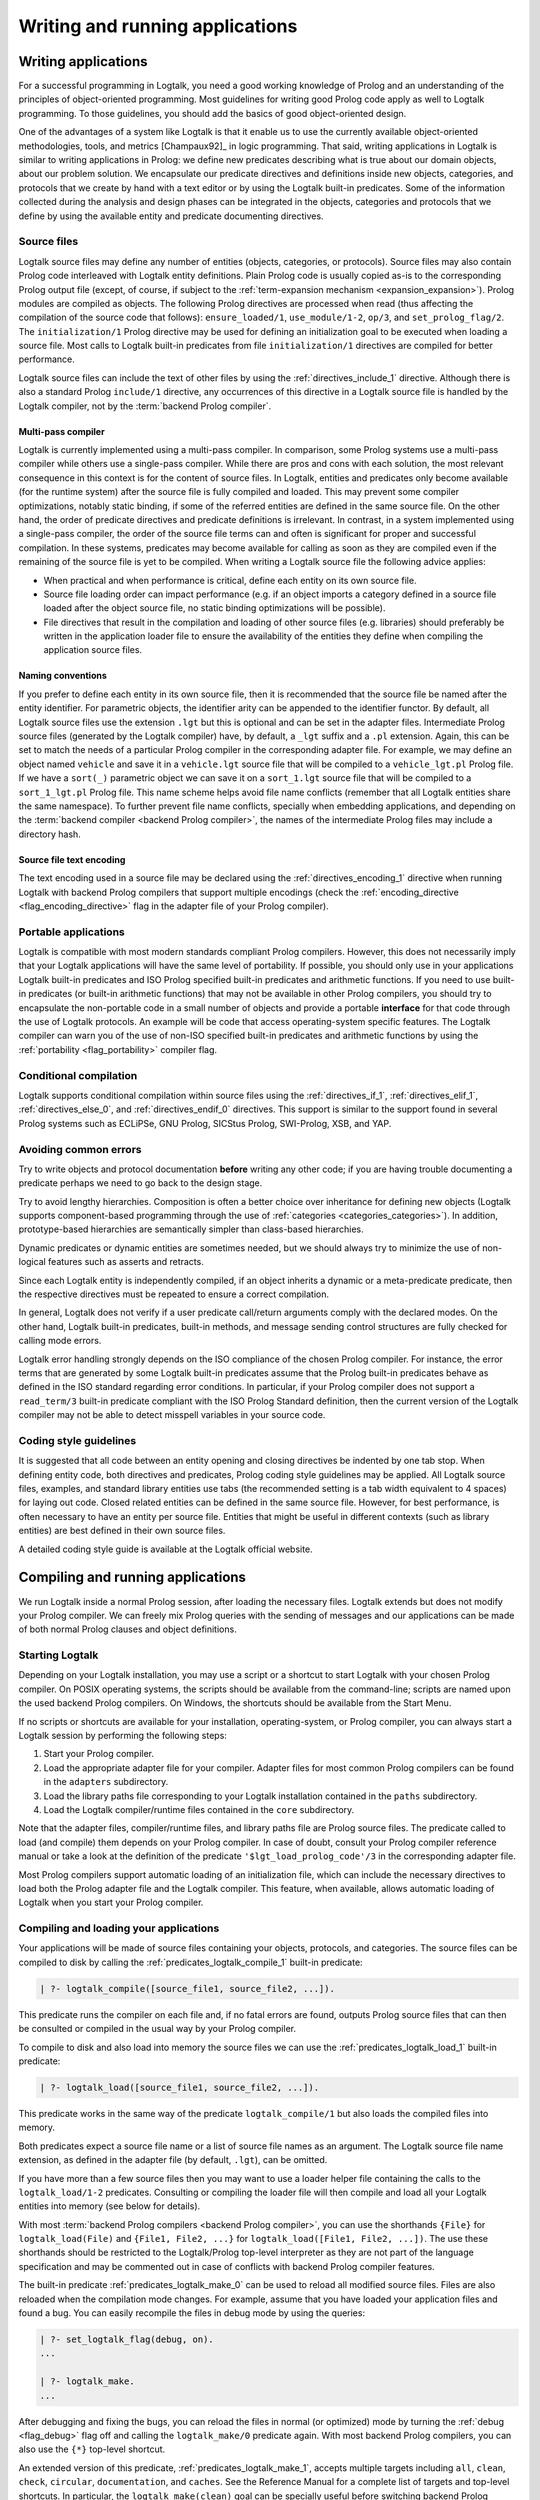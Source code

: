 ..
   This file is part of Logtalk <https://logtalk.org/>  
   Copyright 1998-2020 Paulo Moura <pmoura@logtalk.org>

   Licensed under the Apache License, Version 2.0 (the "License");
   you may not use this file except in compliance with the License.
   You may obtain a copy of the License at

       http://www.apache.org/licenses/LICENSE-2.0

   Unless required by applicable law or agreed to in writing, software
   distributed under the License is distributed on an "AS IS" BASIS,
   WITHOUT WARRANTIES OR CONDITIONS OF ANY KIND, either express or implied.
   See the License for the specific language governing permissions and
   limitations under the License.


.. _programming_programming:

Writing and running applications
================================

.. _programming_writing:

Writing applications
--------------------

For a successful programming in Logtalk, you need a good working
knowledge of Prolog and an understanding of the principles of
object-oriented programming. Most guidelines for writing good Prolog
code apply as well to Logtalk programming. To those guidelines, you
should add the basics of good object-oriented design.

One of the advantages of a system like Logtalk is that it enable us to
use the currently available object-oriented methodologies, tools, and
metrics [Champaux92]_ in logic programming. That said, writing applications
in Logtalk is similar to writing applications in Prolog: we define new
predicates describing what is true about our domain objects, about our
problem solution. We encapsulate our predicate directives and definitions
inside new objects, categories, and protocols that we create by hand with
a text editor or by using the Logtalk built-in predicates. Some of the
information collected during the analysis and design phases can be
integrated in the objects, categories and protocols that we define by
using the available entity and predicate documenting directives.

.. _programming_source_files:

Source files
~~~~~~~~~~~~

Logtalk source files may define any number of entities (objects,
categories, or protocols). Source files may also contain Prolog code
interleaved with Logtalk entity definitions. Plain Prolog code is usually
copied as-is to the corresponding Prolog output file (except, of course,
if subject to the :ref:`term-expansion mechanism <expansion_expansion>`).
Prolog modules are compiled as objects. The following Prolog directives are
processed when read (thus affecting the compilation of the source code that
follows): ``ensure_loaded/1``, ``use_module/1-2``, ``op/3``, and
``set_prolog_flag/2``. The ``initialization/1`` Prolog directive may be used
for defining an initialization goal to be executed when loading a source file.
Most calls to Logtalk built-in predicates from file ``initialization/1``
directives are compiled for better performance.

Logtalk source files can include the text of other files by using the
:ref:`directives_include_1` directive. Although there is also a standard
Prolog ``include/1`` directive, any occurrences of this directive in a
Logtalk source file is handled by the Logtalk compiler, not by the
:term:`backend Prolog compiler`.

Multi-pass compiler
^^^^^^^^^^^^^^^^^^^

Logtalk is currently implemented using a multi-pass compiler. In comparison,
some Prolog systems use a multi-pass compiler while others use a single-pass
compiler. While there are pros and cons with each solution, the most relevant
consequence in this context is for the content of source files. In Logtalk,
entities and predicates only become available (for the runtime system) after
the source file is fully compiled and loaded. This may prevent some compiler
optimizations, notably static binding, if some of the referred entities are
defined in the same source file. On the other hand, the order of predicate
directives and predicate definitions is irrelevant. In contrast, in a system
implemented using a single-pass compiler, the order of the source file terms
can and often is significant for proper and successful compilation. In these
systems, predicates may become available for calling as soon as they are
compiled even if the remaining of the source file is yet to be compiled.
When writing a Logtalk source file the following advice applies:

- When practical and when performance is critical, define each entity on
  its own source file.
- Source file loading order can impact performance (e.g. if an object
  imports a category defined in a source file loaded after the object
  source file, no static binding optimizations will be possible).
- File directives that result in the compilation and loading of other
  source files (e.g. libraries) should preferably be written in the
  application loader file to ensure the availability of the entities
  they define when compiling the application source files.

Naming conventions
^^^^^^^^^^^^^^^^^^

If you prefer to define each
entity in its own source file, then it is recommended that the source
file be named after the entity identifier. For parametric objects, the
identifier arity can be appended to the identifier functor. By default,
all Logtalk source files use the extension ``.lgt`` but this is optional
and can be set in the adapter files. Intermediate Prolog source files
(generated by the Logtalk compiler) have, by default, a ``_lgt`` suffix
and a ``.pl`` extension. Again, this can be set to match the needs of a
particular Prolog compiler in the corresponding adapter file. For
example, we may define an object named ``vehicle`` and save it in a
``vehicle.lgt`` source file that will be compiled to a
``vehicle_lgt.pl`` Prolog file. If we have a ``sort(_)`` parametric
object we can save it on a ``sort_1.lgt`` source file that will be
compiled to a ``sort_1_lgt.pl`` Prolog file. This name scheme helps
avoid file name conflicts (remember that all Logtalk entities share the
same namespace). To further prevent file name conflicts, specially when
embedding applications, and depending on the
:term:`backend compiler <backend Prolog compiler>`, the names
of the intermediate Prolog files may include a directory hash.

Source file text encoding
^^^^^^^^^^^^^^^^^^^^^^^^^

The text encoding used in a source file may be declared using the
:ref:`directives_encoding_1` directive when running Logtalk with
backend Prolog compilers that support multiple encodings (check the
:ref:`encoding_directive <flag_encoding_directive>` flag in the
adapter file of your Prolog compiler).

.. _programming_portability:

Portable applications
~~~~~~~~~~~~~~~~~~~~~

Logtalk is compatible with most modern standards compliant Prolog compilers.
However, this does not necessarily imply that your Logtalk applications will
have the same level of portability. If possible, you should only use in your
applications Logtalk built-in predicates and ISO Prolog specified
built-in predicates and arithmetic functions. If you need to use
built-in predicates (or built-in arithmetic functions) that may not be
available in other Prolog compilers, you should try to encapsulate the
non-portable code in a small number of objects and provide a portable
**interface** for that code through the use of Logtalk protocols. An
example will be code that access operating-system specific features. The
Logtalk compiler can warn you of the use of non-ISO specified built-in
predicates and arithmetic functions by using the
:ref:`portability <flag_portability>` compiler flag.

.. _programming_cc:

Conditional compilation
~~~~~~~~~~~~~~~~~~~~~~~

Logtalk supports conditional compilation within source files using the
:ref:`directives_if_1`, :ref:`directives_elif_1`,
:ref:`directives_else_0`, and :ref:`directives_endif_0` directives. This
support is similar to the support found in several Prolog systems such
as ECLiPSe, GNU Prolog, SICStus Prolog, SWI-Prolog, XSB, and YAP.

.. _programming_errors:

Avoiding common errors
~~~~~~~~~~~~~~~~~~~~~~

Try to write objects and protocol documentation **before** writing any
other code; if you are having trouble documenting a predicate perhaps we
need to go back to the design stage.

Try to avoid lengthy hierarchies. Composition is often a better choice
over inheritance for defining new objects (Logtalk supports
component-based programming through the use of
:ref:`categories <categories_categories>`). In addition, prototype-based
hierarchies are semantically simpler than class-based hierarchies.

Dynamic predicates or dynamic entities are sometimes needed, but we
should always try to minimize the use of non-logical features such as
asserts and retracts.

Since each Logtalk entity is independently compiled, if an object
inherits a dynamic or a meta-predicate predicate, then the respective
directives must be repeated to ensure a correct compilation.

In general, Logtalk does not verify if a user predicate call/return
arguments comply with the declared modes. On the other hand, Logtalk
built-in predicates, built-in methods, and message sending control
structures are fully checked for calling mode errors.

Logtalk error handling strongly depends on the ISO compliance of the
chosen Prolog compiler. For instance, the error terms that are generated
by some Logtalk built-in predicates assume that the Prolog built-in
predicates behave as defined in the ISO standard regarding error
conditions. In particular, if your Prolog compiler does not support a
``read_term/3`` built-in predicate compliant with the ISO Prolog
Standard definition, then the current version of the Logtalk compiler
may not be able to detect misspell variables in your source code.

.. _programming_style:

Coding style guidelines
~~~~~~~~~~~~~~~~~~~~~~~

It is suggested that all code between an entity opening and closing
directives be indented by one tab stop. When defining entity code, both
directives and predicates, Prolog coding style guidelines may be
applied. All Logtalk source files, examples, and standard library
entities use tabs (the recommended setting is a tab width equivalent to
4 spaces) for laying out code. Closed related entities can be defined in
the same source file. However, for best performance, is often necessary
to have an entity per source file. Entities that might be useful in
different contexts (such as library entities) are best defined in their
own source files.

A detailed coding style guide is available at the Logtalk official website.

.. _programming_session:

Compiling and running applications
----------------------------------

We run Logtalk inside a normal Prolog session, after loading the
necessary files. Logtalk extends but does not modify your Prolog
compiler. We can freely mix Prolog queries with the sending of messages
and our applications can be made of both normal Prolog clauses and
object definitions.

.. _programming_starting:

Starting Logtalk
~~~~~~~~~~~~~~~~

Depending on your Logtalk installation, you may use a script or a
shortcut to start Logtalk with your chosen Prolog compiler. On POSIX
operating systems, the scripts should be available from the
command-line; scripts are named upon the used backend Prolog compilers.
On Windows, the shortcuts should be available from the Start Menu.

If no scripts or shortcuts are available for your installation,
operating-system, or Prolog compiler, you can always start a Logtalk
session by performing the following steps:

#. Start your Prolog compiler.
#. Load the appropriate adapter file for your compiler. Adapter files
   for most common Prolog compilers can be found in the ``adapters``
   subdirectory.
#. Load the library paths file corresponding to your Logtalk
   installation contained in the ``paths`` subdirectory.
#. Load the Logtalk compiler/runtime files contained in the ``core``
   subdirectory.

Note that the adapter files, compiler/runtime files, and library paths
file are Prolog source files. The predicate called to load (and compile)
them depends on your Prolog compiler. In case of doubt, consult your
Prolog compiler reference manual or take a look at the definition of the
predicate ``'$lgt_load_prolog_code'/3`` in the corresponding adapter
file.

Most Prolog compilers support automatic loading of an initialization
file, which can include the necessary directives to load both the Prolog
adapter file and the Logtalk compiler. This feature, when available,
allows automatic loading of Logtalk when you start your Prolog compiler.

.. _programming_compiling:

Compiling and loading your applications
~~~~~~~~~~~~~~~~~~~~~~~~~~~~~~~~~~~~~~~

Your applications will be made of source files containing your objects,
protocols, and categories. The source files can be compiled to disk by
calling the :ref:`predicates_logtalk_compile_1` built-in predicate:

.. code-block:: text

   | ?- logtalk_compile([source_file1, source_file2, ...]).

This predicate runs the compiler on each file and, if no fatal errors
are found, outputs Prolog source files that can then be consulted or
compiled in the usual way by your Prolog compiler.

To compile to disk and also load into memory the source files we can use
the :ref:`predicates_logtalk_load_1` built-in predicate:

.. code-block:: text

   | ?- logtalk_load([source_file1, source_file2, ...]).

This predicate works in the same way of the predicate
``logtalk_compile/1`` but also loads the compiled files into memory.

Both predicates expect a source file name or a list of source file names
as an argument. The Logtalk source file name extension, as defined in
the adapter file (by default, ``.lgt``), can be omitted.

If you have more than a few source files then you may want to use a
loader helper file containing the calls to the ``logtalk_load/1-2``
predicates. Consulting or compiling the loader file will then compile
and load all your Logtalk entities into memory (see below for details).

With most :term:`backend Prolog compilers <backend Prolog compiler>`, you
can use the shorthands ``{File}`` for ``logtalk_load(File)`` and
``{File1, File2, ...}`` for ``logtalk_load([File1, File2, ...])``. The use
these shorthands should be restricted to the Logtalk/Prolog top-level
interpreter as they are not part of the language specification and may be
commented out in case of conflicts with backend Prolog compiler features.

The built-in predicate :ref:`predicates_logtalk_make_0` can be
used to reload all modified source files. Files are also reloaded when
the compilation mode changes. For example, assume that you have loaded
your application files and found a bug. You can easily recompile the
files in debug mode by using the queries:

.. code-block:: text

   | ?- set_logtalk_flag(debug, on).
   ...

   | ?- logtalk_make.
   ...

After debugging and fixing the bugs, you can reload the files in normal
(or optimized) mode by turning the :ref:`debug <flag_debug>` flag off and
calling the ``logtalk_make/0`` predicate again. With most backend Prolog
compilers, you can also use the ``{*}`` top-level shortcut.

An extended version of this predicate, :ref:`predicates_logtalk_make_1`,
accepts multiple targets including ``all``, ``clean``, ``check``,
``circular``, ``documentation``, and ``caches``. See the Reference Manual
for a complete list of targets and top-level shortcuts. In particular, the
``logtalk_make(clean)`` goal can be specially useful before switching
backend Prolog compilers as the generated intermediate files may not be
compatible. The ``logtalk_make(caches)`` goal is usually used when
benchmarking compiler performance improvements.

.. _programming_loaders:

Loader files
~~~~~~~~~~~~

Most examples directories contain a Logtalk utility file that can be used
to load all included source files. These loader files are usually named
``loader.lgt`` or contain the word "loader" in their name. Loader files
are ordinary source file and thus compiled and loaded like any source file.
For an example loader file named ``loader.lgt`` we would type:

.. code-block:: text

   | ?- logtalk_load(loader).

Usually these files contain a call to the built-in predicates
:ref:`predicates_set_logtalk_flag_2`
(e.g. for setting global, *project-specific*, flag values) and
:ref:`predicates_logtalk_load_1` or :ref:`predicates_logtalk_load_2` (for
loading project files), wrapped inside a Prolog ``initialization/1``
directive. For instance, if your code is split in three Logtalk source
files named ``source1.lgt``, ``source2.lgt``, and ``source3.lgt``, then
the contents of your loader file could be:

::

   :- initialization((
       % set project-specific global flags
       set_logtalk_flag(events, allow),
       % load the project source files
       logtalk_load([source1, source2, source3])
   )).

Another example of directives that are often used in a loader file would
be ``op/3`` directives declaring global operators needed by your
application. Loader files are also often used for setting source
file-specific compiler flags (this is useful even when you only have a
single source file if you always load it with using the same set of
compiler flags). For example:

::

   :- initialization((
       % set project-specific global flags
       set_logtalk_flag(underscore_variables, dont_care),
       set_logtalk_flag(source_data, off),
       % load the project source files
       logtalk_load(
           [source1, source2, source3],
           % source file-specific flags
           [portability(warning)]),
       logtalk_load(
           [source4, source5],
           % source file-specific flags
           [portability(silent)])
   )).

To take the best advantage of loader files, define a clause for the
multifile and dynamic ``logtalk_library_path/2`` predicate for the
directory containing your source files as explained in the next section.

A common mistake is to try to set compiler flags using ``logtalk_load/2``
with a loader file. For example, by writing:

.. code-block:: text

   | ?- logtalk_load(loader, [optimize(on)]).

This will not work as you might expect as the compiler flags will only
be used in the compilation of the ``loader.lgt`` file itself and will
not affect the compilation of files loaded through the
``initialization/1`` directive contained on the loader file.

.. _programming_libraries:

Libraries of source files
~~~~~~~~~~~~~~~~~~~~~~~~~

Logtalk defines a *library* simply as a directory containing source
files. Library locations can be specified by defining or asserting
clauses for the dynamic and multifile predicate
:ref:`predicates_logtalk_library_path_2`. For example:

::

   :- multifile(logtalk_library_path/2).
   :- dynamic(logtalk_library_path/2).

   logtalk_library_path(shapes, '$LOGTALKUSER/examples/shapes/').

The first argument of the predicate is used as an alias for the path on
the second argument. Library aliases may also be used on the second
argument. For example:

::

   :- multifile(logtalk_library_path/2).
   :- dynamic(logtalk_library_path/2).

   logtalk_library_path(lgtuser, '$LOGTALKUSER/').
   logtalk_library_path(examples, lgtuser('examples/')).
   logtalk_library_path(viewpoints, examples('viewpoints/')).

This allows us to load a library source file without the need to first
change the current working directory to the library directory and then
back to the original directory. For example, in order to load a
``loader.lgt`` file, contained in a library named ``viewpoints``, we
just need to type:

.. code-block:: text

   | ?- logtalk_load(viewpoints(loader)). 

The best way to take advantage of this feature is to load at startup a source
file containing clauses for the ``logtalk_library_path/2`` predicate needed
for all available libraries (typically, using a :term:`settings file`). This
allows us to load library source files or entire libraries without worrying
about libraries paths, improving code portability. The directory paths on the
second argument should always end with the path directory separator
character. Most backend Prolog compilers allows the use of environment
variables in the second argument of the ``logtalk_library_path/2``
predicate. Use of POSIX relative paths (e.g. ``'../'`` or ``'./'``) for
top-level library directories (e.g. ``lgtuser`` in the example above) is
not advised as different backend Prolog compilers may start with
different initial working directories, which may result in portability
problems of your loader files.

This :term:`library notation` provides functionality inspired by the
``file_search_path/2`` mechanism introduced by Quintus Prolog and later
adopted by some other Prolog compilers.

.. _programming_linter:

Compiler linter
~~~~~~~~~~~~~~~

The compiler includes a linter that checks for a wide range of possible
problems in source files. Notably, the compiler checks for unknown
entities, unknown predicates, undefined predicates (i.e. predicates that
are declared but not defined), missing directives (including missing
``dynamic/1`` and ``meta_predicate/1`` directives), redefined built-in
predicates, calls to non-portable predicates, singleton variables,
tautology and falsehood goals (i.e. goals that are can be replaced by
``true`` or ``fail``), and trivial fails (i.e. calls to predicates with
no match clauses). Most of the linter warnings are controlled by
:ref:`compiler flags <programming_flags_lint>`. See the next section
for details.

.. _programming_flags:

Compiler flags
~~~~~~~~~~~~~~

The :ref:`predicates_logtalk_load_1` and :ref:`predicates_logtalk_compile_1`
always use the current set of default compiler flags as specified in
your settings file and the Logtalk adapter files or changed for the
current session using the built-in predicate
:ref:`predicates_set_logtalk_flag_2`.
Although the default flag values cover the usual cases, you may want to
use a different set of flag values while compiling or loading some of
your Logtalk source files. This can be accomplished by using the
:ref:`predicates_logtalk_load_2` or the :ref:`predicates_logtalk_compile_2`
built-in predicates. These two predicates accept a list of options
affecting how a Logtalk source file is compiled and loaded:

.. code-block:: text

   | ?- logtalk_compile(Files, Options).

or:

.. code-block:: text

   | ?- logtalk_load(Files, Options).

In fact, the ``logtalk_load/1`` and ``logtalk_compile/1`` predicates are
just shortcuts to the extended versions called with the default compiler
flag values. The options are represented by a compound term where the
functor is the flag name and the sole argument is the flag value.

We may also change the default flag values from the ones loaded from the
adapter file by using the :ref:`predicates_set_logtalk_flag_2`
built-in predicate. For example:

.. code-block:: text

   | ?- set_logtalk_flag(unknown_entities, silent).

The current default flags values can be enumerated using the
:ref:`predicates_current_logtalk_flag_2` built-in predicate:

.. code-block:: text

   | ?- current_logtalk_flag(unknown_entities, Value).

   Value = silent
   yes

Logtalk also implements a :ref:`directives_set_logtalk_flag_2`
directive, which can be used to set flags within a source file or within
an entity. For example:

::

   % compile objects in this source file with event support
   :- set_logtalk_flag(events, allow).

   :- object(foo).

       % compile this object with support
       % for dynamic predicate declarations
       :- set_logtalk_flag(dynamic_declarations, allow).
       ...

   :- end_object.

   ...

Note that the scope of the ``set_logtalk_flag/2`` directive is local to
the entity or to the source file containing it.

.. note::

   Applications should never rely on default flag values for working
   properly.  Whenever the compilation of a source file or an entity
   requires a specific flag value, the flag should be set explicitly
   in the file, in the entity, or in the loader file.

Version flags
^^^^^^^^^^^^^

.. _flag_version_data:
.. index:: pair: version_data; Flag

``version_data(Value)``
   Read-only flag whose value is the compound term
   ``logtalk(Major,Minor,Patch,Status)``. The first three arguments are
   integers and the last argument is an atom, possibly empty,
   representing version status: ``aN`` for alpha versions, ``bN`` for
   beta versions, ``rcN`` for release candidates (with ``N`` being a
   natural number), and ``stable`` for stable versions. The
   ``version_data`` flag is also a de facto standard for Prolog
   compilers.

.. _programming_flags_lint:

Lint flags
^^^^^^^^^^

.. _flag_unknown_entities:
.. index:: pair: unknown_entities; Flag

``unknown_entities(Option)``
   Controls the unknown entity warnings, resulting from loading an
   entity that references some other entity that is not currently
   loaded. Possible option values are ``warning`` (the usual default)
   and ``silent``. Note that these warnings are not always avoidable,
   specially when using reflective designs of class-based hierarchies.

.. _flag_unknown_predicates:
.. index:: pair: unknown_predicates; Flag

``unknown_predicates(Option)``
   Defines the compiler behavior when calls to unknown predicates (or
   non-terminals) are found. An unknown predicate is a called predicate
   that is neither locally declared or defined. Possible option values
   are ``error``, ``warning`` (the usual default), and ``silent`` (not
   recommended).

.. _flag_undefined_predicates:
.. index:: pair: undefined_predicates; Flag

``undefined_predicates(Option)``
   Defines the compiler behavior when calls to declared but undefined
   predicates (or non-terminals) are found. Note that calls to declared
   but undefined predicates (or non-terminals) fail as per closed-world
   assumption. Possible option values are ``error``, ``warning`` (the
   usual default), and ``silent`` (not recommended).

.. _flag_steadfastness:
.. index:: pair: steadfastness; Flag

``steadfastness(Option)``
   Controls warnings about *possible* non :term:`steadfast <steadfastness>`
   predicate definitions due to variable aliasing at a clause head and a cut
   in the clause body. Possible option values are ``warning`` and ``silent``
   (the usual default due to the possibility of false positives).

.. _flag_portability:
.. index:: pair: portability; Flag

``portability(Option)``
   Controls the non-ISO specified Prolog built-in predicate and non-ISO
   specified Prolog built-in arithmetic function calls warnings plus use
   of non-standard Prolog flags and/or flag values. Possible option
   values are ``warning`` and ``silent`` (the usual default).

.. _flag_deprecated:
.. index:: pair: deprecated; Flag

``deprecated(Option)``
   Controls the deprecated predicate warnings. Possible option
   values are ``warning`` (the usual default) and ``silent``.

.. _flag_missing_directives:
.. index:: pair: missing_directives; Flag

``missing_directives(Option)``
   Controls the missing predicate directive warnings. Possible option
   values are ``warning`` (the usual default) and ``silent`` (not
   recommended).

.. _flag_duplicated_directives:
.. index:: pair: duplicated_directives; Flag

``duplicated_directives(Option)``
   Controls the duplicated predicate directive warnings. Possible option
   values are ``warning`` (the usual default) and ``silent`` (not
   recommended). Note that conflicting directives for the same predicate
   are handled as errors, not as duplicated directive warnings.

.. _flag_trivial_goal_fails:
.. index:: pair: trivial_goal_fails; Flag

``trivial_goal_fails(Option)``
   Controls the printing of warnings warnings for calls to local static
   predicates with no matching clauses. Possible option values are
   ``warning`` (the usual default) and ``silent`` (not recommended).

.. _flag_always_true_or_false_goals:
.. index:: pair: always_true_or_false_goals; Flag

``always_true_or_false_goals(Option)``
   Controls the printing of warnings for goals that are always true or
   false. Possible option values are ``warning`` (the usual default) and
   ``silent`` (not recommended).

.. _flag_lambda_variables:
.. index:: pair: lambda_variables; Flag

``lambda_variables(Option)``
   Controls the printing of lambda variable related warnings. Possible
   option values are ``warning`` (the usual default) and ``silent`` (not
   recommended).

.. _flag_suspicious_calls:
.. index:: pair: suspicious_calls; Flag

``suspicious_calls(Option)``
   Controls the printing of suspicious call warnings. Possible option
   values are ``warning`` (the usual default) and ``silent`` (not
   recommended).

.. _flag_redefined_built_ins:
.. index:: pair: redefined_built_ins; Flag

``redefined_built_ins(Option)``
   Controls the Logtalk and Prolog built-in predicate redefinition warnings.
   Possible option values are ``warning`` and ``silent`` (the usual default).
   Warnings about redefined Prolog built-in predicates are often the result
   of running a Logtalk application on several Prolog compilers as each
   Prolog compiler defines its set of built-in predicates.

.. _flag_redefined_operators:
.. index:: pair: redefined_operators; Flag

``redefined_operators(Option)``
   Controls the Logtalk and Prolog built-in operator redefinition warnings.
   Possible option values are ``warning`` (the usual default) and ``silent``.
   Redefining Logtalk operators or standard Prolog operators can break term
   parsing causing syntax errors or change how terms are parsed introducing
   bugs.

.. _flag_singleton_variables:
.. index:: pair: singleton_variables; Flag

``singleton_variables(Option)``
   Controls the singleton variable warnings. Possible option values are
   ``warning`` (the usual default) and ``silent`` (not recommended).

.. _flag_underscore_variables:
.. index:: pair: underscore_variables; Flag

``underscore_variables(Option)``
   Controls the interpretation of variables that start with an
   underscore (excluding the anonymous variable) that occur once in a
   term as either don't care variables or singleton variables. Possible
   option values are ``dont_care`` and ``singletons`` (the usual
   default). Note that, depending on your Prolog compiler, the
   ``read_term/3`` built-in predicate may report variables that start
   with an underscore as singleton variables. There is no standard
   behavior, hence this option.

.. _flag_naming:
.. index:: pair: naming; Flag

``naming(Option)``
   Controls warnings about entity, predicate, and variable names per
   official coding guidelines (which advise using underscores for entity
   and predicate names and camel case for variable names). Additionally,
   variable names should not differ only on case. Possible option values
   are ``warning`` and ``silent`` (the usual default due to the current
   limitation to ASCII names and the computational cost of the checks).

.. _flag_duplicated_clauses:
.. index:: pair: duplicated_clauses; Flag

``duplicated_clauses(Option)``
   Controls warnings of duplicated entity clauses (and duplicated entity
   grammar rules). Possible option values are ``warning`` and ``silent``
   (the usual default due to the required heavy computations). When the
   term-expansion mechanism is used and results in duplicated clauses,
   the reported line numbers are for lines of the original clauses that
   were expanded.

Optional features compilation flags
^^^^^^^^^^^^^^^^^^^^^^^^^^^^^^^^^^^

.. _flag_complements:
.. index:: pair: complements; Flag

``complements(Option)``
   Allows objects to be compiled with support for complementing
   categories turned off in order to improve performance and security.
   Possible option values are ``allow`` (allow complementing categories
   to override local object predicate declarations and definitions),
   ``restrict`` (allow complementing categories to add predicate
   declarations and definitions to an object but not to override them),
   and ``deny`` (ignore complementing categories; the usual default).
   This option can be used on a per-object basis. Note that changing
   this option is of no consequence for objects already compiled and
   loaded.

.. _flag_dynamic_declarations:
.. index:: pair: dynamic_declarations; Flag

``dynamic_declarations(Option)``
   Allows objects to be compiled with support for dynamic declaration of
   new predicates turned off in order to improve performance and
   security. Possible option values are ``allow`` and ``deny`` (the
   usual default). This option can be used on a per-object basis. Note
   that changing this option is of no consequence for objects already
   compiled and loaded. This option is only checked when sending an
   :ref:`methods_asserta_1` or :ref:`methods_assertz_1` message to an
   object. Local asserting of new predicates is always allowed.

.. _flag_events:
.. index:: pair: events; Flag

``events(Option)``
   Allows message sending calls to be compiled with or without
   :ref:`event-driven programming <events_events>` support. Possible
   option values are ``allow`` and ``deny`` (the usual default). Objects
   (and categories) compiled with this option set to ``deny`` use
   optimized code for message-sending calls that does not trigger
   events. As such, this option can be used on a per-object (or
   per-category) basis. Note that changing this option is of no
   consequence for objects already compiled and loaded.

.. _flag_context_switching_calls:
.. index:: pair: context_switching_calls; Flag

``context_switching_calls(Option)``
   Allows context switching calls (``<</2``) to be either allowed or
   denied. Possible option values are ``allow`` and ``deny``. The
   default flag vale is ``allow``. Note that changing this option is of
   no consequence for objects already compiled and loaded.

Backend Prolog compiler and loader flags
^^^^^^^^^^^^^^^^^^^^^^^^^^^^^^^^^^^^^^^^

.. _flag_prolog_compiler:
.. index:: pair: prolog_compiler; Flag

``prolog_compiler(Flags)``
   List of compiler flags for the generated Prolog files. The valid
   flags are specific to the used Prolog backend compiler. The usual
   default is the empty list. These flags are passed to the backend
   Prolog compiler built-in predicate that is responsible for compiling
   to disk a Prolog file. For Prolog compilers that don't provide
   separate predicates for compiling and loading a file, use instead
   the :ref:`prolog_loader <flag_prolog_loader>` flag.

.. _flag_prolog_loader:
.. index:: pair: prolog_loader; Flag

``prolog_loader(Flags)``
   List of loader flags for the generated Prolog files. The valid flags
   are specific to the used Prolog backend compiler. The usual default
   is the empty list. These flags are passed to the backend Prolog
   compiler built-in predicate that is responsible for loading a
   (compiled) Prolog file.

Other flags
^^^^^^^^^^^

.. _flag_scratch_directory:
.. index:: pair: scratch_directory; Flag

``scratch_directory(Directory)``
   Sets the directory to be used to store the temporary files generated
   when compiling Logtalk source files. This directory can be specified
   using an atom or using :term:`library notation`. The directory must
   always end with a slash. The default value is a sub-directory of the
   source files directory, either ``'./lgt_tmp/'`` or ``'./.lgt_tmp/'``
   (depending on the backend Prolog compiler and operating-system).
   Relative directories must always start with ``'./'`` due to the lack
   of a portable solution to check if a path is relative or absolute.

.. _flag_report:
.. index:: pair: report; Flag

``report(Option)``
   Controls the default printing of messages. Possible option values are
   ``on`` (by usual default, print all messages that are not intercepted
   by the user), ``warnings`` (only print warning and error messages
   that are not intercepted by the user), and ``off`` (do not print any
   messages that are not intercepted by the user).

.. _flag_code_prefix:
.. index:: pair: code_prefix; Flag

``code_prefix(Character)``
   Enables the definition of prefix for all functors of Prolog code
   generated by the Logtalk compiler. The option value must be a single
   character atom. Its default value is ``'$'``. Specifying a code
   prefix provides a way to solve possible conflicts between Logtalk
   compiled code and other Prolog code. In addition, some Prolog
   compilers automatically hide predicates whose functor start with a
   specific prefix such as the character ``$``. Although this is not a
   read-only flag, it should only be changed at startup time and **before**
   loading any source files. When changing this flag (e.g. from a
   :term:`settings file`), restart with the :ref:`clean <flag_clean>`
   flag turned on to ensure that any compiled files using the old
   ``code_prefix`` value will be recompiled.

.. _flag_optimize:
.. index:: pair: optimize; Flag

``optimize(Option)``
   Controls the compiler optimizations. Possible option values are
   ``on`` (used by default for deployment) and ``off`` (used by default
   for development). Compiler optimizations include the use of static
   binding whenever possible, the removal of redundant calls to
   ``true/0`` from predicate clauses, the removal of redundant
   unifications when compiling grammar rules, and inlining of predicate
   definitions with a single clause that links to a local predicate, to
   a plain Prolog built-in (or foreign) predicate, or to a Prolog module
   predicate with the same arguments. Care should be taken when
   developing applications with this flag turned on as changing and
   reloading a file may render :term:`static binding` optimizations
   invalid for code defining in other loaded files. Turning on this
   flag automatically turns off the :ref:`debug <flag_debug>` flag.

.. _flag_source_data:
.. index:: pair: source_data; Flag

``source_data(Option)``
   Defines how much information is retained when compiling a source
   file. Possible option values are ``on`` (the usual default for
   development) and ``off``. With this flag set to ``on``, Logtalk will
   keep the information represented using documenting directives plus
   source location data (including source file names and line numbers).
   This information can be retrieved using the
   :ref:`reflection API <reflection_reflection>` and is useful for
   documenting, debugging, and integration with third-party development
   tools. This flag can be turned off in order to generate more compact
   code.

.. _flag_debug:
.. index:: pair: debug; Flag

``debug(Option)``
   Controls the compilation of source files in debug mode (the Logtalk
   default debugger can only be used with files compiled in this mode).
   Also controls, by default, printing of ``debug>`` and
   ``debug(Topic)`` messages. Possible option values are ``on`` and
   ``off`` (the usual default). Turning on this flag automatically turns
   off the :ref:`optimize <flag_optimize>` flag.

.. _flag_reload:
.. index:: pair: reload; Flag

``reload(Option)``
   Defines the reloading behavior for source files. Possible option
   values are ``skip`` (skip loading of already loaded files; this value
   can be used to get similar functionality to the Prolog directive
   ``ensure_loaded/1`` but should be used only with fully debugged
   code), ``changed`` (the usual default; reload files only when they
   are changed since last loaded provided that the any explicit flags
   and the compilation mode are the same as before), and ``always``
   (always reload files).

.. _flag_relative_to:
.. index:: pair: relative_to; Flag

``relative_to(Directory)``
   Defines a base directory for resolving relative source file paths.
   The default value is the directory of the source file being compiled.

.. _flag_hook:
.. index:: pair: hook; Flag

``hook(Object)``
   Allows the definition of an object (which can be the pseudo-object
   :ref:`user <apis:user/0>`) implementing the
   :ref:`expanding <apis:expanding/0>` built-in
   protocol. The hook object must be compiled and loaded when this option
   is used. It's also possible to specify a Prolog module instead of a
   Logtalk object but the module must be pre-loaded and its identifier
   must be different from any object identifier.

.. _flag_clean:
.. index:: pair: clean; Flag

``clean(Option)``
   Controls cleaning of the intermediate Prolog files generated when
   compiling Logtalk source files. Possible option values are ``off``
   and ``on`` (the usual default). When turned on, this flag also forces
   recompilation of all source files, disregarding any existing
   intermediate files. Thus, it is strongly advised to turn on this flag
   when switching backend Prolog compilers or changing flags such as
   :ref:`code_prefix <flag_code_prefix>` as the intermediate files
   generated by the compilation of source files may not be portable (due to
   differences in the implementation of the standard ``write_canonical/2``
   predicate) or valid (due to changes to the intermediate code format).

User-defined flags
^^^^^^^^^^^^^^^^^^

Logtalk provides a :ref:`predicates_create_logtalk_flag_3`
predicate that can be used for defining new flags.

.. _programming_smart:

Reloading and smart compilation of source files
~~~~~~~~~~~~~~~~~~~~~~~~~~~~~~~~~~~~~~~~~~~~~~~

As a general rule, reloading source files should never occur in
production code and should be handled with care in development code.
Reloading a Logtalk source file usually requires reloading the
intermediate Prolog file that is generated by the Logtalk compiler. The
problem is that there is no standard behavior for reloading Prolog
files. For static predicates, almost all Prolog compilers replace the
old definitions with the new ones. However, for dynamic predicates, the
behavior depends on the Prolog compiler. Most compilers replace the old
definitions but some of them simply append the new ones, which usually
leads to trouble. See the compatibility notes for the backend Prolog
compiler you intend to use for more information. There is an additional
potential problem when using multi-threading programming. Reloading a
threaded object does not recreate from scratch its old message queue,
which may still be in use (e.g. threads may be waiting on it).

When using library entities and stable code, you can avoid reloading the
corresponding source files (and, therefore, recompiling them) by setting
the :ref:`reload <flag_reload>` compiler flag to ``skip``. For code under
development, you can turn off the :ref:`clean <flag_clean>` flag to avoid
recompiling files that have not been modified since last compilation
(assuming that backend Prolog compiler that you are using supports
retrieving of file modification dates). You can disable deleting the
intermediate files generated when compiling source files by changing the
default flag value in your settings file, by using the corresponding
compiler flag with the compiling and loading built-in predicates, or,
for the remaining of a working session, by using the call:

.. code-block:: text

   | ?- set_logtalk_flag(clean, off).

Some caveats that you should be aware. First, some warnings that might
be produced when compiling a source file will not show up if the
corresponding object file is up-to-date because the source file is not
being (re)compiled. Second, if you are using several Prolog compilers
with Logtalk, be sure to perform the first compilation of your source
files with smart compilation turned off: the intermediate Prolog files
generated by the Logtalk compiler may be not compatible across Prolog
compilers or even for the same Prolog compiler across operating systems
(e.g. due to the use of different character encodings or end-of-line
characters).

.. _programming_batch:

Using Logtalk for batch processing
~~~~~~~~~~~~~~~~~~~~~~~~~~~~~~~~~~

If you use Logtalk for batch processing, you probably want to turn off
the :ref:`report <flag_report>` flag to suppress all messages of type
``banner``, ``comment``, ``comment(_)``, ``warning``, and ``warning(_)``
that are normally printed. Note that error messages and messages providing
information requested by the user will still be printed.

.. _programming_performance:

Optimizing performance
~~~~~~~~~~~~~~~~~~~~~~

The default compiler flag settings are appropriated for the
**development** but not necessarily for the **deployment** of
applications. To minimize the generated code size, turn the
:ref:`source_data <flag_source_data>` flag off. To optimize runtime
performance, turn on the :ref:`optimize <flag_optimize>` flag.
Your chosen backend Prolog compiler may also provide performance
related flags; check its documentation.

Pay special attention to file compilation/loading order. Whenever
possible, compile/load your files taking into account file dependencies
to enable :term:`static binding` optimizations. The easiest way to find
the dependencies and thus the best compilation/loading order is to use
the :doc:`../devtools/diagrams` tool to generate a file dependency
diagram for your application.

Minimize the use of dynamic predicates. Parametric objects can often be
used in alternative. When dynamic predicates cannot be avoided, try to
make them private. Declaring a dynamic predicate also as a private
predicate allows the compiler to optimize local calls to the database
methods (e.g. :ref:`methods_assertz_1` and :ref:`methods_retract_1`) that
modify the predicate.

Sending a :term:`message to self` implies :term:`dynamic binding` but
there are often cases where :ref:`control_send_to_self_1` is misused
to call an imported or inherited predicate that is never going to be
redefined in a descendant. In these cases, a :term:`super call`,
:ref:`control_call_super_1`, can be used instead with
the benefit of often enabling static binding. Most of the guidelines for
writing efficient Prolog code also apply to Logtalk code. In particular,
define your predicates to take advantage of first-argument indexing. In
the case of recursive predicates, define them as tail-recursive predicates
whenever possible.

See the :ref:`section on performance <performance_performance>`
for a detailed discussion on Logtalk performance.
